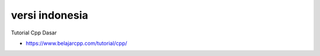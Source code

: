 """""""""""""""
versi indonesia
"""""""""""""""

Tutorial Cpp Dasar 

- https://www.belajarcpp.com/tutorial/cpp/

